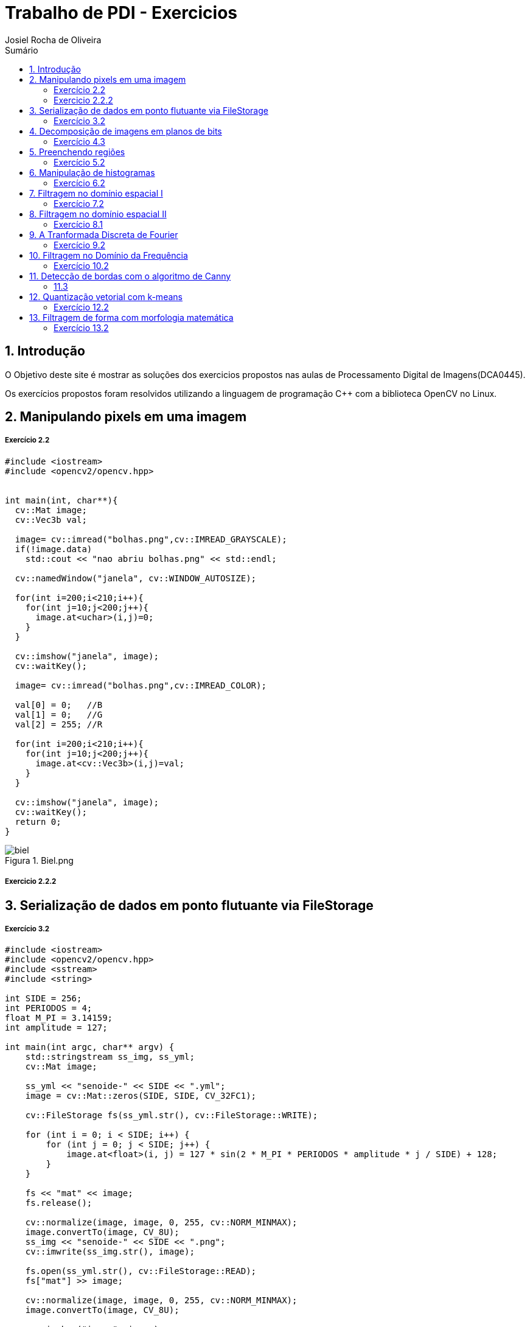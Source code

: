 :source-highlighter: pygments
:numbered:
:author: Josiel Rocha de Oliveira
:icons:
:experimental:
:stem:
:imagesdir: ./PDI/figuras
:toc: left
:doctype: book
:source-highlighter: pygments
:caution-caption: Cuidado
:important-caption: Importante
:note-caption: Nota
:tip-caption: Dica
:warning-caption: Aviso
:appendix-caption: Apêndice
:example-caption: Exemplo
:figure-caption: Figura
:listing-caption: Listagem
:table-caption: Tabela
:toc-title: Sumário
:preface-title: Prefácio
:version-label: Versão
:last-update-label: Última atualização

= Trabalho de PDI - Exercicios

== Introdução
O Objetivo deste site é mostrar as soluções dos exercicios propostos nas aulas de Processamento Digital de Imagens(DCA0445).

Os exercícios propostos foram resolvidos utilizando a linguagem de programação C++ com a biblioteca OpenCV no Linux.

== Manipulando pixels em uma imagem

===== Exercício 2.2

[source, cpp]
----
#include <iostream>
#include <opencv2/opencv.hpp>


int main(int, char**){
  cv::Mat image;
  cv::Vec3b val;

  image= cv::imread("bolhas.png",cv::IMREAD_GRAYSCALE);
  if(!image.data)
    std::cout << "nao abriu bolhas.png" << std::endl;

  cv::namedWindow("janela", cv::WINDOW_AUTOSIZE);

  for(int i=200;i<210;i++){
    for(int j=10;j<200;j++){
      image.at<uchar>(i,j)=0;
    }
  }
  
  cv::imshow("janela", image);  
  cv::waitKey();

  image= cv::imread("bolhas.png",cv::IMREAD_COLOR);

  val[0] = 0;   //B
  val[1] = 0;   //G
  val[2] = 255; //R
  
  for(int i=200;i<210;i++){
    for(int j=10;j<200;j++){
      image.at<cv::Vec3b>(i,j)=val;
    }
  }

  cv::imshow("janela", image);  
  cv::waitKey();
  return 0;
}
----


image::biel.png[title="Biel.png"]

===== Exercicio 2.2.2

==  Serialização de dados em ponto flutuante via FileStorage

===== Exercício 3.2

[source, cpp]
----
#include <iostream>
#include <opencv2/opencv.hpp>
#include <sstream>
#include <string>

int SIDE = 256;
int PERIODOS = 4;
float M_PI = 3.14159;
int amplitude = 127;

int main(int argc, char** argv) {
    std::stringstream ss_img, ss_yml;
    cv::Mat image;

    ss_yml << "senoide-" << SIDE << ".yml";
    image = cv::Mat::zeros(SIDE, SIDE, CV_32FC1);

    cv::FileStorage fs(ss_yml.str(), cv::FileStorage::WRITE);

    for (int i = 0; i < SIDE; i++) {
        for (int j = 0; j < SIDE; j++) {
            image.at<float>(i, j) = 127 * sin(2 * M_PI * PERIODOS * amplitude * j / SIDE) + 128;
        }
    }

    fs << "mat" << image;
    fs.release();

    cv::normalize(image, image, 0, 255, cv::NORM_MINMAX);
    image.convertTo(image, CV_8U);
    ss_img << "senoide-" << SIDE << ".png";
    cv::imwrite(ss_img.str(), image);

    fs.open(ss_yml.str(), cv::FileStorage::READ);
    fs["mat"] >> image;

    cv::normalize(image, image, 0, 255, cv::NORM_MINMAX);
    image.convertTo(image, CV_8U);

    cv::imshow("image", image);
    cv::waitKey();

    return 0;
}
----

== Decomposição de imagens em planos de bits

===== Exercício 4.3
[source, cpp]
----
----
== Preenchendo regiões

====== Exercício 5.2
[source, cpp]
----

#include <iostream>
#include <opencv2/opencv.hpp>

using namespace cv;

int main(int argc, char** argv){
  cv::Mat image, realce;
  int width, height;
  int nobjects, comBolhas;

  cv::Point p;
  image = cv::imread(argv[1], cv::IMREAD_GRAYSCALE);

  if(!image.data){
    std::cout << "imagem nao carregou corretamente\n";
    return(-1);
  }

  width=image.cols;
  height=image.rows;
  std::cout << width << "x" << height << std::endl;

  p.x=0;
  p.y=0;
//  Percorrendo as Bordas 
//  Horizontais superior e inferior
  for (int i = 0; i < height; i = i + height - 1) {
        for (int j = 0; j < width; j++) {
            if (image.at<uchar>(i,j) == 255) {
                // achou um objeto
                p.x = j;
                p.y = i;
                floodFill(image, p, 0);
            }
        }
  }
  // Verticais direita e esquerda

  for (int i = 0; i < height; i++) {
        for (int j = 0; j < width; j = j + width - 1) {
            if (image.at<uchar>(i,j) == 255) {
                // achou um objeto
                p.x = j;
                p.y = i;
                floodFill(image, p, 0);
            }
        }
  }

  // busca objetos presentes
  nobjects=0;
  for(int i=0; i<height; i++){
    for(int j=0; j<width; j++){
      if(image.at<uchar>(i,j) == 255){
        // achou um objeto
        nobjects++;
        p.x=j;
        p.y=i;
  		// preenche o objeto com o contador
        cv::floodFill(image,p,nobjects);
      }
    }
  }

  comBolhas=0;
  p.x = 0;
  p.y = 0;
  floodFill(image, p, 255);
  for(int i=1; i<height; i++){
    for(int j=1; j<width; j++){
      if(image.at<uchar>(i-1, j) > 0
      && image.at<uchar>(i-1,j) < 255
      && image.at<uchar>(i,j) == 0){
        //Identificação de um objeto
        comBolhas++;
        p.x=j;
        p.y=i;
  		//Contador
        cv::floodFill(image,p,255);
      }
    }
  }
  std::cout << "a figura tem " << nobjects << " objetos\n";
  std::cout << "a figura tem " << comBolhas << " objetos com bolhas internas\n";
  cv::imshow("image", image);
  cv::imwrite("labeling.png", image);
  cv::waitKey();
  return 0;
}
----
image::labeling.png[title="Resultado do labeling"]

== Manipulação de histogramas

===== Exercício 6.2
[source, cpp]
----
#include <iostream>
#include <opencv2/opencv.hpp>

using namespace cv;
using namespace std;

int main(int argc, char** argv) {
    Mat imagem, imageeq;
    int width, height;
    VideoCapture cap;
    vector<Mat> planes, planeseq;
    Mat histR, histG, histB;
    int nbins = 64;
    float range[] = { 0, 256 };
    const float* histrange = { range };
    bool uniform = true;
    bool acummulate = false;

    cap.open(0);

    // verificação da entrada da camera se esta ou não conectada
    if (!cap.isOpened()) {
        cout << "cameras indisponiveis";
        return -1;
    }

    width = cap.get(CV_CAP_PROP_FRAME_WIDTH);
    height = cap.get(CV_CAP_PROP_FRAME_HEIGHT);

    // Retorna a altura e largura da imagem que ta sendo capturada
    cout << "largura = " << width << endl;
    cout << "altura  = " << height << endl;

    int histw = nbins, histh = nbins / 2;
    Mat histImgR(histh, histw, CV_8UC3, Scalar(0, 0, 0));
    Mat histImgG(histh, histw, CV_8UC3, Scalar(0, 0, 0));
    Mat histImgB(histh, histw, CV_8UC3, Scalar(0, 0, 0));

    while (1) {
        cap >> imagem;
        split(imagem, planes);
        split(imagem, planeseq);
        //EQUALIZACAO
        equalizeHist(planes[0], planeseq[0]);
        equalizeHist(planes[1], planeseq[1]);
        equalizeHist(planes[2], planeseq[2]);
        merge(planes, imagem);
        merge(planeseq, imageeq);
        // calculo da vermelha
        calcHist(&planes[0], 1, 0, Mat(), histR, 1,
            &nbins, &histrange,
            uniform, acummulate);
        // calculo da verde
        calcHist(&planes[1], 1, 0, Mat(), histG, 1,
            &nbins, &histrange,
            uniform, acummulate);
        // calculo da azul
        calcHist(&planes[2], 1, 0, Mat(), histB, 1,
            &nbins, &histrange,
            uniform, acummulate);

        normalize(histR, histR, 0, histImgR.rows, NORM_MINMAX, -1, Mat());
        normalize(histG, histG, 0, histImgG.rows, NORM_MINMAX, -1, Mat());
        normalize(histB, histB, 0, histImgB.rows, NORM_MINMAX, -1, Mat());

        histImgR.setTo(Scalar(0));
        histImgG.setTo(Scalar(0));
        histImgB.setTo(Scalar(0));

        for (int i = 0; i < nbins; i++) {
            line(histImgR,
                Point(i, histh),
                Point(i, histh - cvRound(histR.at<float>(i))),
                Scalar(0, 0, 255), 1, 8, 0);
            line(histImgG,
                Point(i, histh),
                Point(i, histh - cvRound(histG.at<float>(i))),
                Scalar(0, 255, 0), 1, 8, 0);
            line(histImgB,
                Point(i, histh),
                Point(i, histh - cvRound(histB.at<float>(i))),
                Scalar(255, 0, 0), 1, 8, 0);
        }
        histImgR.copyTo(imagem(Rect(0, 0, nbins, histh)));
        histImgG.copyTo(imagem(Rect(0, histh, nbins, histh)));
        histImgB.copyTo(imagem(Rect(0, 2 * histh, nbins, histh)));
        imshow("imagem", imagem);
        // Imagem equalizada
        // calculo da vermelha
        calcHist(&planeseq[0], 1, 0, Mat(), histR, 1,
            &nbins, &histrange,
            uniform, acummulate);
        // calculo da verde
        calcHist(&planeseq[1], 1, 0, Mat(), histG, 1,
            &nbins, &histrange,
            uniform, acummulate);
        // calculo da azul
        calcHist(&planeseq[2], 1, 0, Mat(), histB, 1,
            &nbins, &histrange,
            uniform, acummulate);

        normalize(histR, histR, 0, histImgR.rows, NORM_MINMAX, -1, Mat());
        normalize(histG, histG, 0, histImgG.rows, NORM_MINMAX, -1, Mat());
        normalize(histB, histB, 0, histImgB.rows, NORM_MINMAX, -1, Mat());

        histImgR.setTo(Scalar(0));
        histImgG.setTo(Scalar(0));
        histImgB.setTo(Scalar(0));

        for (int i = 0; i < nbins; i++) {
            line(histImgR,
                Point(i, histh),
                Point(i, histh - cvRound(histR.at<float>(i))),
                Scalar(0, 0, 255), 1, 8, 0);
            line(histImgG,
                Point(i, histh),
                Point(i, histh - cvRound(histG.at<float>(i))),
                Scalar(0, 255, 0), 1, 8, 0);
            line(histImgB,
                Point(i, histh),
                Point(i, histh - cvRound(histB.at<float>(i))),
                Scalar(255, 0, 0), 1, 8, 0);
        }
        histImgR.copyTo(imageeq(Rect(0, 0, nbins, histh)));
        histImgG.copyTo(imageeq(Rect(0, histh, nbins, histh)));
        histImgB.copyTo(imageeq(Rect(0, 2 * histh, nbins, histh)));
        imshow("imageeq", imageeq);
        if (waitKey(30) >= 0) break;
    }
    return 0;
}
----

== Filtragem no domínio espacial I

====== Exercício 7.2
[source, cpp]
----
----

== Filtragem no domínio espacial II

====== Exercício 8.1
[source, cpp]
----
----

== A Tranformada Discreta de Fourier

====== Exercício 9.2
[source, cpp]
----
----

== Filtragem no Domínio da Frequência

===== Exercício 10.2

[source, cpp]
----


#include <iostream>
#include <opencv2/opencv.hpp>
#include <math.h>

using namespace cv;
using namespace std;


float MAX = 100.0;


//-------PARAMETROS DO FILTRO
float gammal = 0;
float max_gammal = 100;
int gammal_slider = 0;

int d0_slider = 0;
float max_d0 = 256;
float d0 = 0;

float gammah = 0;
float max_gammah = 100;
int gammah_slider = 0;

float c = 0;
float max_c = 100;
int c_slider = 0;
//-------

Mat image, imageDft, padded;

// valores ideais dos tamanhos da imagem
// para calculo da DFT
int dft_M, dft_N;


char TrackbarName[50];

// troca os quadrantes da imagem da DFT
void deslocaDFT(Mat& image) {
    Mat tmp, A, B, C, D;

    // se a imagem tiver tamanho impar, recorta a regiao para
    // evitar cópias de tamanho desigual
    image = image(Rect(0, 0, image.cols & -2, image.rows & -2));
    int cx = image.cols / 2;
    int cy = image.rows / 2;

    // reorganiza os quadrantes da transformada
    // A B   ->  D C
    // C D       B A
    A = image(Rect(0, 0, cx, cy));
    B = image(Rect(cx, 0, cx, cy));
    C = image(Rect(0, cy, cx, cy));
    D = image(Rect(cx, cy, cx, cy));

    // A <-> D
    A.copyTo(tmp);  D.copyTo(A);  tmp.copyTo(D);

    // C <-> B
    C.copyTo(tmp);  B.copyTo(C);  tmp.copyTo(B);
}

void applyFilter() {
    Mat filter = Mat(padded.size(), CV_32FC2, Scalar(0));
    Mat tmp = Mat(dft_M, dft_N, CV_32F);

    for (int i = 0; i < dft_M; i++) {
        for (int j = 0; j < dft_N; j++) {
            //calculo do filtro homomorfico
            float d2 = pow(i - dft_M / 2.0, 2) + pow(j - dft_N / 2.0, 2);
            float exp = -c * (d2 / pow(d0, 2));
            float valor = (gammah - gammal) * (1 - expf(exp)) + gammal;
            tmp.at<float>(i, j) = valor;
        }
    }

    Mat comps[] = { tmp, tmp };
    merge(comps, 2, filter);

    Mat dftClone = imageDft.clone();

    mulSpectrums(dftClone, filter, dftClone, 0);

    deslocaDFT(dftClone);

    idft(dftClone, dftClone);

    vector<Mat> planos;

    split(dftClone, planos);

    normalize(planos[0], planos[0], 0, 1, CV_MINMAX);

    imshow("Homomorfico", planos[0]);
    imshow("Original", image);
}

void on_trackbar_gammal(int, void*) {
    gammal = (float)gammal_slider;
    gammal = max_gammal * gammal / MAX;
    applyFilter();
}

void on_trackbar_d0(int, void*) {
    d0 = d0_slider * max_d0 / MAX;
    applyFilter();
}

void on_trackbar_gammah(int, void*) {
    gammah = gammah_slider * max_gammah / MAX;
    applyFilter();
}

void on_trackbar_c(int, void*) {
    c = c_slider * max_c / MAX;
    applyFilter();
}

int main(int argvc, char** argv) {
    image = imread("Golden.png", CV_LOAD_IMAGE_GRAYSCALE);



    // identifica os tamanhos otimos para
    // calculo do FFT
    dft_M = getOptimalDFTSize(image.rows);
    dft_N = getOptimalDFTSize(image.cols);

    // realiza o padding da imagem
    Mat_<float> zeros;
    copyMakeBorder(image, padded, 0,
        dft_M - image.rows, 0,
        dft_N - image.cols,
        BORDER_CONSTANT, Scalar::all(0));

    // parte imaginaria da matriz complexa (preenchida com zeros)
    zeros = Mat_<float>::zeros(padded.size());

    // prepara a matriz complexa para ser preenchida
    imageDft = Mat(padded.size(), CV_32FC2, Scalar(0));

    copyMakeBorder(image, padded, 0,
        dft_M - image.rows, 0,
        dft_N - image.cols,
        BORDER_CONSTANT, Scalar::all(0));

    Mat_<float> realInput = Mat_<float>(padded);

    // insere as duas componentes no array de matrizes
    vector<Mat> planos;
    planos.push_back(realInput);
    planos.push_back(zeros);

    // combina o array de matrizes em uma unica
    // componente complexa
    merge(planos, imageDft);

    // calcula o dft
    dft(imageDft, imageDft);
    deslocaDFT(imageDft);

    namedWindow("Homomorfico", 1);

    sprintf_s(TrackbarName, "Gamma High");
    createTrackbar(TrackbarName, "Homomorfico", &gammah_slider, MAX, on_trackbar_gammah);

    sprintf_s(TrackbarName, "Gamma Low");
    createTrackbar(TrackbarName, "Homomorfico", &gammal_slider, MAX, on_trackbar_gammal);

    sprintf_s(TrackbarName, "C");
    createTrackbar(TrackbarName, "Homomorfico", &c_slider, MAX, on_trackbar_c);

    sprintf_s(TrackbarName, "Cutoff D0");
    createTrackbar(TrackbarName, "Homomorfico", &d0_slider, MAX, on_trackbar_d0);


    applyFilter();
    waitKey(0);

    return 0;
}
----
== Detecção de bordas com o algoritmo de Canny

===== 11.3
[source, cpp]
----
#include <algorithm>
#include <cstdlib>
#include <ctime>
#include <fstream>
#include <iomanip>
#include <iostream>
#include <numeric>
#include <opencv2/opencv.hpp>
#include <vector>

using namespace cv;
using namespace std;

#define STEP 5
#define JITTER 3
#define RAIO 3

int main(int argc, char** argv){
  srand(time(0));

  Mat original_image, canny_image, pontilhismo_image;
  vector<int> y_range; vector<int> x_range;
  int x, y, cinza_value, width, height;

  original_image= imread("car-cin.jpg",CV_LOAD_IMAGE_GRAYSCALE); // Imagem em tom de cinza!
  if(!original_image.data){
    cout << "Erro na abertura da imagem." << endl;
    exit(0);
  }

  width = original_image.size().width; height = original_image.size().height;
  x_range.resize(height/STEP); y_range.resize(width/STEP);
  iota(x_range.begin(), x_range.end(), 0); iota(y_range.begin(), y_range.end(), 0);

  for(uint i=0; i<x_range.size(); i++){
    x_range[i]= x_range[i]*STEP+STEP/2; y_range[i]= y_range[i]*STEP+STEP/2;
  }

  original_image.copyTo(pontilhismo_image);
  random_shuffle(x_range.begin(), x_range.end());

  for(auto i : x_range){
    random_shuffle(x_range.begin(), x_range.end());
    for(auto j : y_range){
      x = i+rand()%(2*JITTER)-JITTER+1; y = j+rand()%(2*JITTER)-JITTER+1;
      cinza_value = original_image.at<uchar>(x,y);
      circle(pontilhismo_image, cv::Point(y,x), RAIO, CV_RGB(cinza_value, cinza_value, cinza_value), -1, CV_AA);
    }
  }
  imwrite("pontilhismo_filtro1.jpg", pontilhismo_image);

  /*
	O código abaixo executa o filtro de canny na imagem "n_passo" vezes,
	e a cada passo aumenta os limiares do filtro, diminuindo o número de bordas da saída,
	e ao mesmo tempo melhorando a qualidade da imagem final.
  */
  int n_passo = 5;
  for(int i=0; i<n_passo; i++){

     /*
      * Raio = Raio do círculo desenhado
      * Low_limiar = Limiar inferior do filtro / high_limiar = Limiar superior do filtro
     */
     int raio = 5-i, low_limiar = 10*i, high_limiar = 3*low_limiar;

     Canny(original_image, canny_image, low_limiar, high_limiar);

     for(int i=0; i<height; i++ ){
        for(int j=0; j<width; j++){
           if(canny_image.at<uchar>(i,j)>0){
              cinza_value = original_image.at<uchar>(i,j);
              circle(pontilhismo_image, cv::Point(j,i), raio, CV_RGB(cinza_value, cinza_value, cinza_value), -1, CV_AA);
           }
        }
     }
  }
  imwrite("pontilhismo_filtro2.jpg", pontilhismo_image);
  return 0;
}
----
== Quantização vetorial com k-means

===== Exercício 12.2
[source, cpp]
----
#include <opencv2/opencv.hpp>
#include <cstdlib>

using namespace cv;

int main( int argc, char** argv ){
  int nClusters = 5;
  Mat rotulos;
  int nRodadas = 1;
  Mat centros;

  if(argc!=3){
	exit(0);
  }

  Mat img = imread( argv[1], CV_LOAD_IMAGE_COLOR);
  Mat samples(img.rows * img.cols, 3, CV_32F);

  for( int y = 0; y < img.rows; y++ ){
    for( int x = 0; x < img.cols; x++ ){
      for( int z = 0; z < 3; z++){
        samples.at<float>(y + x*img.rows, z) = img.at<Vec3b>(y,x)[z];
	  }
	}
  }

  kmeans(samples,
		 nClusters,
		 rotulos,
		 TermCriteria(CV_TERMCRIT_ITER, 7, 1.0),
		 nRodadas,
		 KMEANS_RANDOM_CENTERS,
		 centros );


  Mat rotulada( img.size(), img.type() );
  for( int y = 0; y < img.rows; y++ ){
    for( int x = 0; x < img.cols; x++ ){
	  int indice = rotulos.at<int>(y + x*img.rows,0);
	  rotulada.at<Vec3b>(y,x)[0] = (uchar) centros.at<float>(indice, 0);
	  rotulada.at<Vec3b>(y,x)[1] = (uchar) centros.at<float>(indice, 1);
	  rotulada.at<Vec3b>(y,x)[2] = (uchar) centros.at<float>(indice, 2);
	}
  }
  imshow( "clustered image", rotulada );
  imwrite(argv[2], rotulada);
  waitKey( 0 );
}
----

== Filtragem de forma com morfologia matemática

===== Exercício 13.2
[source, cpp]
----

